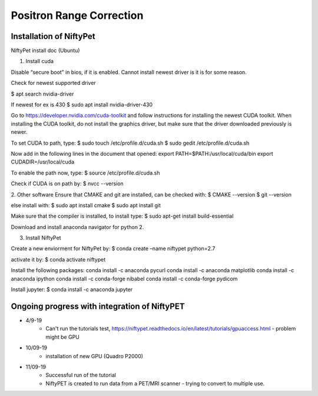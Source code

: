 Positron Range Correction
==========================

Installation of NiftyPet
^^^^^^^^^^^^^^^^^^^^^^^^

NiftyPet install doc (Ubuntu)

1. Install cuda

Disable “secure boot” in bios, if it is enabled. Cannot install newest driver is it is for some reason.

Check for newest supported driver

.. code-block:: python
$ apt search nvidia-driver

If newest for ex is 430
$ sudo apt install nvidia-driver-430

Go to https://developer.nvidia.com/cuda-toolkit and follow instructions for installing the newest CUDA toolkit.
When installing the CUDA toolkit, do not install the graphics driver, but make sure that the driver downloaded previously is newer.

To set CUDA to path, type:
$ sudo touch /etc/profile.d/cuda.sh
$ sudo gedit /etc/profile.d/cuda.sh

Now add in the following lines in the document that opened:
export PATH=$PATH:/usr/local/cuda/bin
export CUDADIR=/usr/local/cuda

To enable the path now, type:
$ source /etc/profile.d/cuda.sh

Check if CUDA is on path by:
$ nvcc --version


2. Other software
Ensure that CMAKE and git are installed, can be checked with:
$ CMAKE --version
$ git --version

else install with:
$ sudo apt install cmake
$ sudo apt install git

Make sure that the compiler is installed, to install type:
$ sudo apt-get install build-essential


Download and install anaconda navigator for python 2.


3. Install NiftyPet

Create a new enviorment for NiftyPet by:
$ conda create –name niftypet python=2.7


activate it by:
$ conda activate niftypet


Install the following packages:
conda install -c anaconda pycurl
conda install -c anaconda matplotlib
conda install -c anaconda ipython
conda install -c conda-forge nibabel
conda install -c conda-forge pydicom

Install jupyter:
$ conda install -c anaconda jupyter

Ongoing progress with integration of NiftyPET
^^^^^^^^^^^^^^^^^^^^^^^^^^^^^^^^^^^^^^^^^^^^^^

+ 4/9-19
    + Can't run the tutorials test, https://niftypet.readthedocs.io/en/latest/tutorials/gpuaccess.html - problem might be GPU
+ 10/09-19
    + installation of new GPU (Quadro P2000)
+ 11/09-19
    + Successful run of the tutorial
    + NiftyPET is created to run data from a PET/MRI scanner - trying to convert to multiple use.